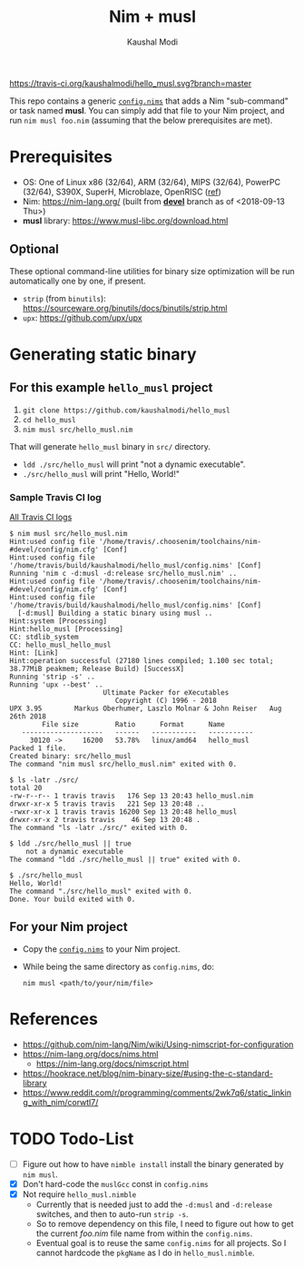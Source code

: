 #+title: Nim + musl
#+author: Kaushal Modi

[[https://travis-ci.org/kaushalmodi/hello_musl][https://travis-ci.org/kaushalmodi/hello_musl.svg?branch=master]]

This repo contains a generic [[https://github.com/kaushalmodi/hello_musl/blob/master/config.nims][~config.nims~]] that adds a Nim
"sub-command" or task named *musl*. You can simply add that file to
your Nim project, and run ~nim musl foo.nim~ (assuming that the below
prerequisites are met).

* Prerequisites
- OS: One of Linux x86 (32/64), ARM (32/64), MIPS (32/64), PowerPC
  (32/64), S390X, SuperH, Microblaze, OpenRISC ([[https://www.musl-libc.org/intro.html][ref]])
- Nim: [[https://nim-lang.org/]] (built from [[https://github.com/nim-lang/Nim/tree/devel][*devel*]] branch as of <2018-09-13 Thu>)
- *musl* library: [[https://www.musl-libc.org/download.html]]
** Optional
These optional command-line utilities for binary size optimization
will be run automatically one by one, if present.
- ~strip~ (from ~binutils~): [[https://sourceware.org/binutils/docs/binutils/strip.html]]
- ~upx~: [[https://github.com/upx/upx]]
* Generating static binary
** For this example ~hello_musl~ project
1. ~git clone https://github.com/kaushalmodi/hello_musl~
2. ~cd hello_musl~
3. ~nim musl src/hello_musl.nim~

That will generate ~hello_musl~ binary in ~src/~ directory.

- ~ldd ./src/hello_musl~ will print "not a dynamic executable".
- ~./src/hello_musl~ will print "Hello, World!"
*** Sample Travis CI log
[[https://travis-ci.org/kaushalmodi/hello_musl/builds][All Travis CI logs]]
#+begin_example
$ nim musl src/hello_musl.nim
Hint:used config file '/home/travis/.choosenim/toolchains/nim-#devel/config/nim.cfg' [Conf]
Hint:used config file '/home/travis/build/kaushalmodi/hello_musl/config.nims' [Conf]
Running 'nim c -d:musl -d:release src/hello_musl.nim' ..
Hint:used config file '/home/travis/.choosenim/toolchains/nim-#devel/config/nim.cfg' [Conf]
Hint:used config file '/home/travis/build/kaushalmodi/hello_musl/config.nims' [Conf]
  [-d:musl] Building a static binary using musl ..
Hint:system [Processing]
Hint:hello_musl [Processing]
CC: stdlib_system
CC: hello_musl_hello_musl
Hint: [Link]
Hint:operation successful (27180 lines compiled; 1.100 sec total; 38.77MiB peakmem; Release Build) [SuccessX]
Running 'strip -s' ..
Running 'upx --best' ..
                       Ultimate Packer for eXecutables
                          Copyright (C) 1996 - 2018
UPX 3.95        Markus Oberhumer, Laszlo Molnar & John Reiser   Aug 26th 2018
        File size         Ratio      Format      Name
   --------------------   ------   -----------   -----------
     30120 ->     16200   53.78%   linux/amd64   hello_musl
Packed 1 file.
Created binary: src/hello_musl
The command "nim musl src/hello_musl.nim" exited with 0.

$ ls -latr ./src/
total 20
-rw-r--r-- 1 travis travis   176 Sep 13 20:43 hello_musl.nim
drwxr-xr-x 5 travis travis   221 Sep 13 20:48 ..
-rwxr-xr-x 1 travis travis 16200 Sep 13 20:48 hello_musl
drwxr-xr-x 2 travis travis    46 Sep 13 20:48 .
The command "ls -latr ./src/" exited with 0.

$ ldd ./src/hello_musl || true
	not a dynamic executable
The command "ldd ./src/hello_musl || true" exited with 0.

$ ./src/hello_musl
Hello, World!
The command "./src/hello_musl" exited with 0.
Done. Your build exited with 0.
#+end_example
** For your Nim project
- Copy the [[https://github.com/kaushalmodi/hello_musl/blob/master/config.nims][~config.nims~]] to your Nim project.
- While being the same directory as ~config.nims~, do:
  #+begin_example
  nim musl <path/to/your/nim/file>
  #+end_example
* References
- [[https://github.com/nim-lang/Nim/wiki/Using-nimscript-for-configuration]]
- [[https://nim-lang.org/docs/nims.html]]
  - [[https://nim-lang.org/docs/nimscript.html]]
- [[https://hookrace.net/blog/nim-binary-size/#using-the-c-standard-library]]
- [[https://www.reddit.com/r/programming/comments/2wk7q6/static_linking_with_nim/corwtl7/]]
* TODO Todo-List
- [ ] Figure out how to have ~nimble install~ install the binary
  generated by ~nim musl~.
- [X] Don't hard-code the ~muslGcc~ const in ~config.nims~
- [X] Not require ~hello_musl.nimble~
  - Currently that is needed just to add the ~-d:musl~ and
    ~-d:release~ switches, and then to auto-run ~strip -s~.
  - So to remove dependency on this file, I need to figure out how to
    get the current /foo.nim/ file name from within the ~config.nims~.
  - Eventual goal is to reuse the same ~config.nims~ for all
    projects. So I cannot hardcode the ~pkgName~ as I do in
    ~hello_musl.nimble~.
